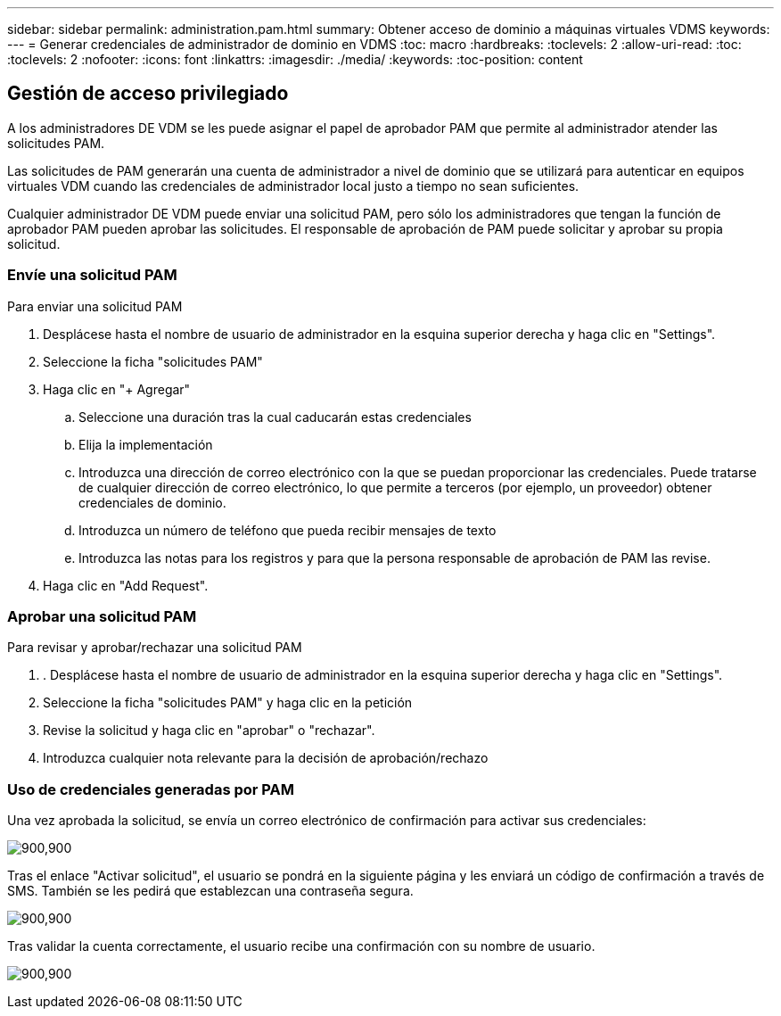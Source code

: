 ---
sidebar: sidebar 
permalink: administration.pam.html 
summary: Obtener acceso de dominio a máquinas virtuales VDMS 
keywords:  
---
= Generar credenciales de administrador de dominio en VDMS
:toc: macro
:hardbreaks:
:toclevels: 2
:allow-uri-read: 
:toc: 
:toclevels: 2
:nofooter: 
:icons: font
:linkattrs: 
:imagesdir: ./media/
:keywords: 
:toc-position: content




== Gestión de acceso privilegiado

A los administradores DE VDM se les puede asignar el papel de aprobador PAM que permite al administrador atender las solicitudes PAM.

Las solicitudes de PAM generarán una cuenta de administrador a nivel de dominio que se utilizará para autenticar en equipos virtuales VDM cuando las credenciales de administrador local justo a tiempo no sean suficientes.

Cualquier administrador DE VDM puede enviar una solicitud PAM, pero sólo los administradores que tengan la función de aprobador PAM pueden aprobar las solicitudes. El responsable de aprobación de PAM puede solicitar y aprobar su propia solicitud.



=== Envíe una solicitud PAM

.Para enviar una solicitud PAM
. Desplácese hasta el nombre de usuario de administrador en la esquina superior derecha y haga clic en "Settings".
. Seleccione la ficha "solicitudes PAM"
. Haga clic en "+ Agregar"
+
.. Seleccione una duración tras la cual caducarán estas credenciales
.. Elija la implementación
.. Introduzca una dirección de correo electrónico con la que se puedan proporcionar las credenciales. Puede tratarse de cualquier dirección de correo electrónico, lo que permite a terceros (por ejemplo, un proveedor) obtener credenciales de dominio.
.. Introduzca un número de teléfono que pueda recibir mensajes de texto
.. Introduzca las notas para los registros y para que la persona responsable de aprobación de PAM las revise.


. Haga clic en "Add Request".




=== Aprobar una solicitud PAM

.Para revisar y aprobar/rechazar una solicitud PAM
. . Desplácese hasta el nombre de usuario de administrador en la esquina superior derecha y haga clic en "Settings".
. Seleccione la ficha "solicitudes PAM" y haga clic en la petición
. Revise la solicitud y haga clic en "aprobar" o "rechazar".
. Introduzca cualquier nota relevante para la decisión de aprobación/rechazo




=== Uso de credenciales generadas por PAM

Una vez aprobada la solicitud, se envía un correo electrónico de confirmación para activar sus credenciales:

[role="thumb"]
image:administration.pam-c2382.png["900,900"]

Tras el enlace "Activar solicitud", el usuario se pondrá en la siguiente página y les enviará un código de confirmación a través de SMS. También se les pedirá que establezcan una contraseña segura.

[role="thumb"]
image:administration.pam-ea1ea.png["900,900"]

Tras validar la cuenta correctamente, el usuario recibe una confirmación con su nombre de usuario.

[role="thumb"]
image:administration.pam-01f30.png["900,900"]
